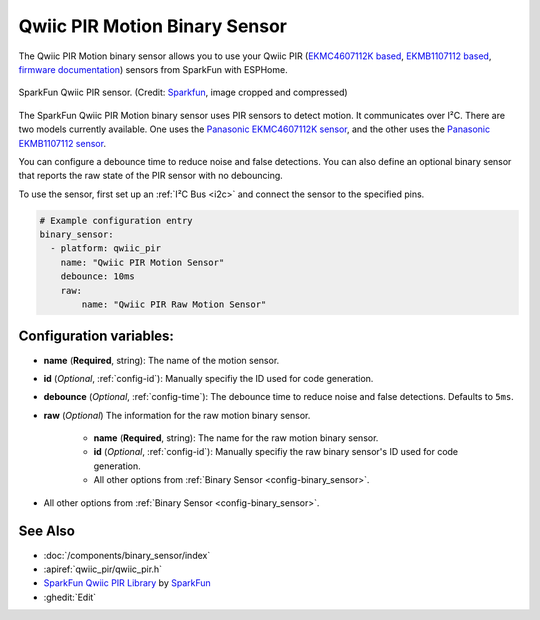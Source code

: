 Qwiic PIR Motion Binary Sensor
==============================

.. seo::
    :description: Instructions for setting up the Qwiic PIR Motion binary sensor.
    :image: qwiic_pir.jpg

The Qwiic PIR Motion binary sensor allows you to use your Qwiic PIR (`EKMC4607112K based <https://www.sparkfun.com/products/17374>`__, `EKMB1107112 based <https://www.sparkfun.com/products/17375>`__, `firmware documentation <https://github.com/sparkfun/Qwiic_PIR>`__)
sensors from SparkFun with ESPHome.

.. figure:: images/qwiic_pir.jpg
    :align: center
    :width: 30.0%

    SparkFun Qwiic PIR sensor.
    (Credit: `Sparkfun <https://www.sparkfun.com/products/17374>`__, image cropped and compressed)

.. _Sparkfun: https://www.sparkfun.com/products/17374

The SparkFun Qwiic PIR Motion binary sensor uses PIR sensors to detect motion. It communicates over I²C. There are two models currently available. One uses the `Panasonic EKMC4607112K sensor <https://cdn.sparkfun.com/assets/7/2/a/4/3/EKMC460711xK_Spec.pdf>`__, and the other uses the `Panasonic EKMB1107112 sensor <https://cdn.sparkfun.com/assets/c/e/8/7/5/EKMB110711x_Spec.pdf>`__. 

You can configure a debounce time to reduce noise and false detections. You can also define an optional binary sensor that reports the raw state of the PIR sensor with no debouncing.

To use the sensor, first set up an :ref:`I²C Bus <i2c>` and connect the sensor to the specified pins.

.. code-block:: yaml

    # Example configuration entry
    binary_sensor:
      - platform: qwiic_pir
        name: "Qwiic PIR Motion Sensor"
        debounce: 10ms
        raw:
            name: "Qwiic PIR Raw Motion Sensor"

Configuration variables:
------------------------

- **name** (**Required**, string): The name of the motion sensor.
- **id** (*Optional*, :ref:`config-id`): Manually specifiy the ID used for code generation.
- **debounce** (*Optional*, :ref:`config-time`): The debounce time to reduce noise and false detections. Defaults to ``5ms``.
- **raw** (*Optional*) The information for the raw motion binary sensor.

    - **name** (**Required**, string): The name for the raw motion binary sensor.
    - **id** (*Optional*, :ref:`config-id`): Manually specifiy the raw binary sensor's ID used for code generation.
    -  All other options from :ref:`Binary Sensor <config-binary_sensor>`.

-  All other options from :ref:`Binary Sensor <config-binary_sensor>`.

See Also
--------
- :doc:`/components/binary_sensor/index`
- :apiref:`qwiic_pir/qwiic_pir.h`
- `SparkFun Qwiic PIR Library <https://github.com/sparkfun/SparkFun_Qwiic_PIR_Arduino_Library>`__ by `SparkFun <https://www.sparkfun.com/>`__
- :ghedit:`Edit`
